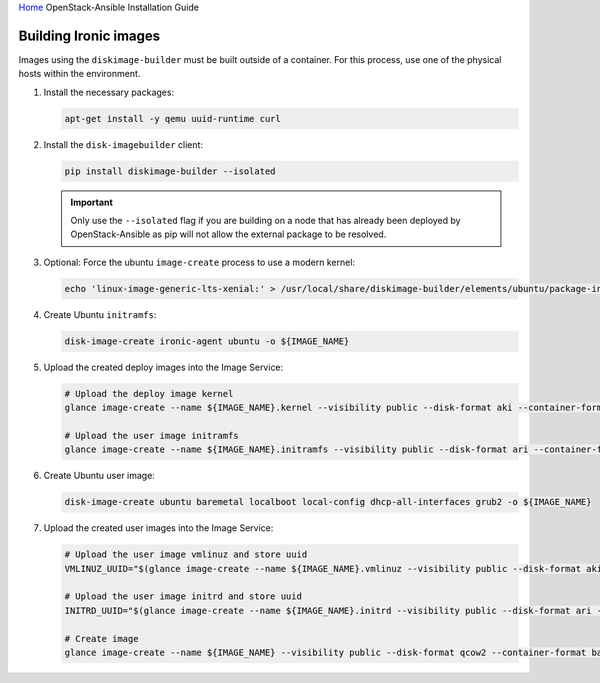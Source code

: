 `Home <index.html>`_ OpenStack-Ansible Installation Guide

Building Ironic images
----------------------

Images using the ``diskimage-builder`` must be built outside of a container.
For this process, use one of the physical hosts within the environment.

#. Install the necessary packages:

   .. code-block:: bash

      apt-get install -y qemu uuid-runtime curl

#. Install the ``disk-imagebuilder`` client:

   .. code-block:: bash

      pip install diskimage-builder --isolated

   .. important::

      Only use the ``--isolated`` flag if you are building on a node that
      has already been deployed by OpenStack-Ansible as pip will not
      allow the external package to be resolved.

#. Optional: Force the ubuntu ``image-create`` process to use a modern kernel:

   .. code-block:: bash

      echo 'linux-image-generic-lts-xenial:' > /usr/local/share/diskimage-builder/elements/ubuntu/package-installs.yaml

#. Create Ubuntu ``initramfs``:

   .. code-block:: bash

      disk-image-create ironic-agent ubuntu -o ${IMAGE_NAME}

#. Upload the created deploy images into the Image Service:

   .. code-block:: bash

      # Upload the deploy image kernel
      glance image-create --name ${IMAGE_NAME}.kernel --visibility public --disk-format aki --container-format aki < ${IMAGE_NAME}.kernel

      # Upload the user image initramfs
      glance image-create --name ${IMAGE_NAME}.initramfs --visibility public --disk-format ari --container-format ari < ${IMAGE_NAME}.initramfs

#. Create Ubuntu user image:

   .. code-block:: bash

      disk-image-create ubuntu baremetal localboot local-config dhcp-all-interfaces grub2 -o ${IMAGE_NAME}

#. Upload the created user images into the Image Service:

   .. code-block:: bash

      # Upload the user image vmlinuz and store uuid
      VMLINUZ_UUID="$(glance image-create --name ${IMAGE_NAME}.vmlinuz --visibility public --disk-format aki --container-format aki  < ${IMAGE_NAME}.vmlinuz | awk '/\| id/ {print $4}')"

      # Upload the user image initrd and store uuid
      INITRD_UUID="$(glance image-create --name ${IMAGE_NAME}.initrd --visibility public --disk-format ari --container-format ari  < ${IMAGE_NAME}.initrd | awk '/\| id/ {print $4}')"

      # Create image
      glance image-create --name ${IMAGE_NAME} --visibility public --disk-format qcow2 --container-format bare --property kernel_id=${VMLINUZ_UUID} --property ramdisk_id=${INITRD_UUID} < ${IMAGE_NAME}.qcow2
